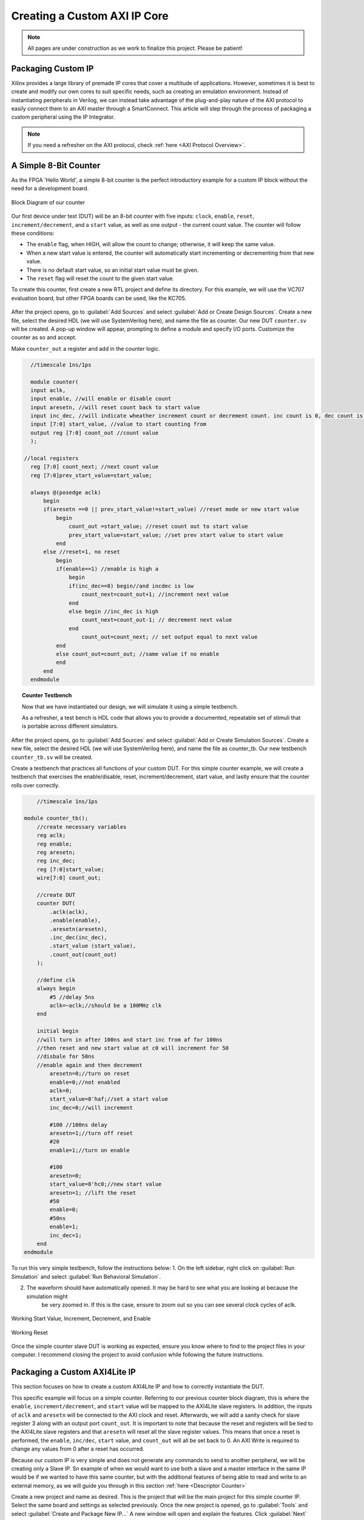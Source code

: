 .. _Counter:

=============================
Creating a Custom AXI IP Core
=============================

.. Note:: All pages are under construction as we work to finalize this project. Please be patient! 

.. _Packaging Custom IP:

Packaging Custom IP
-------------------

Xilinx provides a large library of premade IP cores that cover a multitude of applications. However,
sometimes it is best to create and modify our own cores to suit specific needs, such as creating
an emulation environment. Instead of instantiating peripherals in Verilog, we can instead take 
advantage of the plug-and-play nature of the AXI protocol to easily connect them to an AXI master
through a SmartConnect. This article will step through the process of packaging a custom 
peripheral using the IP Integrator. 

.. Note:: If you need a refresher on the AXI protocol, check :ref:`here <AXI Protocol Overview>`.

.. _Simple Counter:

A Simple 8-Bit Counter
----------------------

As the FPGA 'Hello World', a simple 8-bit counter is the perfect introductory example for a 
custom IP block without the need for a development board. 

.. figure:: /images/DUT/counter_bd.JPG
    :alt: Counter block diagram
    :align: center

    Block Diagram of our counter

Our first device under test (DUT) will be an 8-bit counter with five inputs: ``clock``, ``enable``,
``reset``, ``increment/decrement``, and a ``start`` value, as well as one output - the current
count value. The counter will follow these conditions:

-   The ``enable`` flag, when HIGH, will allow the count to change; otherwise, it will keep the same value.
-   When a new start value is entered, the counter will automatically start incrementing or decrementing from
    that new value.
-   There is no default start value, so an initial start value must be given.
-   The ``reset`` flag will reset the count to the given start value.

To create this counter, first create a new RTL project and define its directory. For this example, we
will use the VC707 evaluation board, but other FPGA boards can be used, like the KC705. 

.. figure:: /images/mig7/board_select.png
    :alt: Board select
    :align: center

After the project opens, go to :guilabel:`Add Sources` and select :guilabel:`Add or Create Design Sources`. 
Create a new file, select the desired HDL (we will use SystemVerilog here), and name the file as counter. 
Our new DUT ``counter.sv`` will be created. A pop-up window will appear, prompting to define a module
and specify I/O ports. Customize the counter as so and accept. 

|blank| |pic1| |blank| |pic2|

.. |pic1| image:: /images/DUT/counter_new.png
   :alt: New counter
   :width: 20%

.. |pic2| image:: /images/DUT/counter_ports.png
   :alt: Counter ports
   :width: 30%

.. |blank| image:: /images/logos/blank.png
   :width: 15%
   :class: no-scaled-link

Make ``counter_out`` a register and add in the counter logic.

.. code-block:: verilog

    //timescale 1ns/1ps

    module counter( 
    input aclk,
    input enable, //will enable or disable count
    input aresetn, //will reset count back to start value
    input inc_dec, //will indicate wheather increment count or decrement count. inc count is 0, dec count is 1
    input [7:0] start_value, //value to start counting from
    output reg [7:0] count_out //count value
    );
  
  //local registers  
    reg [7:0] count_next; //next count value
    reg [7:0]prev_start_value=start_value;
    
    always @(posedge aclk)
        begin
        if(aresetn ==0 || prev_start_value!=start_value) //reset mode or new start value
            begin
                count_out =start_value; //reset count out to start value
                prev_start_value=start_value; //set prev start value to start value
            end 
        else //reset=1, no reset
            begin
            if(enable==1) //enable is high a
                begin
                if(inc_dec==0) begin//and incdec is low
                    count_next=count_out+1; //increment next value
                end 
                else begin //inc_dec is high
                    count_next=count_out-1; // decrement next value
                end
                    count_out=count_next; // set output equal to next value
            end
            else count_out=count_out; //same value if no enable
            end
        end                
    endmodule
..

.. topic:: Counter Testbench

    Now that we have instantiated our design, we will simulate it using a simple testbench. 
    
    As a refresher, a test bench is HDL code that allows you to provide a documented, 
    repeatable set of stimuli that is portable across different simulators. 

After the project opens, go to :guilabel:`Add Sources` and select :guilabel:`Add or Create Simulation Sources`. 
Create a new file, select the desired HDL (we will use SystemVerilog here), and name the file as counter_tb. 
Our new testbench ``counter_tb.sv`` will be created. 

Create a testbench that practices all functions of your custom DUT. For this simple counter example, 
we will create a testbench that exercises the enable/disable, reset, increment/decrement, start value, and 
lastly ensure that the counter rolls over correctly.

.. code-block:: SystemVerilog

        //timescale 1ns/1ps

    module counter_tb();
        //create necessary variables
        reg aclk; 
        reg enable;
        reg aresetn;
        reg inc_dec;
        reg [7:0]start_value;
        wire[7:0] count_out;

        //create DUT
        counter DUT(
            .aclk(aclk),
            .enable(enable),
            .aresetn(aresetn),
            .inc_dec(inc_dec),
            .start_value (start_value),
            .count_out(count_out)
        );

        //define clk
        always begin
            #5 //delay 5ns
            aclk=~aclk;//should be a 100MHz clk
        end

        initial begin
        //will turn in after 100ns and start inc from af for 100ns
        //then reset and new start value at c0 will increment for 50
        //disbale for 50ns
        //enable again and then decrement
            aresetn=0;//turn on reset
            enable=0;//not enabled
            aclk=0;
            start_value=8'haf;//set a start value
            inc_dec=0;//will increment
            
            #100 //100ns delay
            aresetn=1;//turn off reset
            #20
            enable=1;//turn on enable
            
            #100
            aresetn=0;
            start_value=8'hc0;//new start value
            aresetn=1; //lift the reset
            #50
            enable=0;
            #50ns
            enable=1;
            inc_dec=1;
        end
    endmodule

..

To run this very simple testbench, follow the instructions below:
1. On the left sidebar, right click on :guilabel:`Run Simulation` and select :guilabel:`Run Behavioral Simulation`.

2. The waveform should have automatically opened. It may be hard to see what you are looking at because the simulation might 
    be very zoomed in. If this is the case, ensure to zoom out so you can see several clock cycles of aclk. 

.. figure:: /images/DUT/behav_sim_diagram.JPG
    :alt: Working rollover
    :align: center

    Working Start Value, Increment, Decrement, and Enable

.. figure:: /images/DUT/counter_reset.png
    :alt: Working reset
    :align: center

    Working Reset

Once the simple counter slave DUT is working as expected, ensure you know where to find to the project files in your computer.
I recommend closing the project to avoid confusion while following the future instructions. 

.. _Packaging Counter:

Packaging a Custom AXI4Lite IP
-------------------------------

This section focuses on how to create a custom AXI4Lite IP and how to correctly instantiate the DUT.

This specific example will focus on a simple counter. Referring to our previous counter block diagram, 
this is where the ``enable``, ``increment/decrement``, and ``start`` value will be mapped to the AXI4Lite 
slave registers. In addition, the inputs of ``aclk`` and ``aresetn`` will be connected to the AXI clock 
and reset. Afterwards, we will add a sanity check for slave register 3 along with an output port ``count_out``. 
It is important to note that because the reset and registers will be tied to the AXI4Lite slave registers and 
that ``aresetn`` will reset all the slave register values. This means that once a reset is performed, the 
``enable``, ``inc/dec``, ``start`` value, and ``count_out`` will all be set back to 0. An AXI Write is required 
to change any values from 0 after a reset has occurred.

Because our custom IP is very simple and does not generate any commands to send to another peripheral, we will be
creating only a Slave IP. Sn example of when we would want to use both a slave and a master interface in the same IP
would be if we wanted to have this same counter, but with the additional features of being able to read and write 
to an external memory, as we will guide you through in this section :ref:`here <Descriptor Counter>`

Create a new project and name as desired. This is the project that will be the main project for this simple counter IP.
Select the same board and settings as selected previously. Once the new project is opened, go to :guilabel:`Tools` and 
select :guilabel:`Create and Package New IP...` A new window will open and explain the features. Click :guilabel:`Next` and 
select :guilabel:`Create AXI4Peripheral`. Name the IP as desired and select :guilabel:`Next`. Adding and subtracting new 
interfaces can be done with the :guilabel:`+` and :guilabel:`-` buttons. Remember to select the desired 
*Interface Type*, *Interface Mode*, *Data Width*, and *Number of Registers*. For a counter, modify the parameters 
as shown in the image below. These parameters mean that there will be only one interface - an AXI4Lite slave with 4 registers, 
each with a data width 32 bits. When finished, click :guilabel:`Next`.

.. figure:: /images/DUT/23_add_interfaces.JPG
    :alt: Counter IP Parameters
    :align: center

    Add Interfaces to AXI4 peripheral

Select :guilabel:`Edit IP` and click :guilabel:`Finish`. A new design source and IP Packager will open. The next step 
is to add our DUT (counter) into this project. In order to do this select :guilabel:`Add Sources` and select 
:guilabel:`Add or Create Design Sources`. Select :guilabel:`next` and :guilabel:`Add Files` to add your DUT. Once you 
have correctly selected your DUT, it will appear in the window. When you select :guilabel:`Finish`, the file will be 
successfully added to your Sources window.

.. figure:: /images/DUT/25_new_windoe.JPG
    :alt: Counter Source Design
    :align: center

    DUT successfully added to Design Sources

The DUT needs to be correctly instantiated into the custom AXI IP. In order to do this, open the file ending with ``_S00_AXI`` 
as it's name. When we created this AXI Peripheral, we selected 4 registers with 32 bits of data. Those registers are 
shown in this file as ``slv_reg0-3``. These are where we are going to store the necessary data for our instantiated DUT.
The changes that should be made are listed below: 

.. Important:: If you wish to download the _S00_AXI file directly, go :download:`here </files/DUT_counter/myip_counter_v1_0_S00_AXI.v>`. 

-  Create a User Defined output port, which will be a wire and 8 bits wide, called ``count_out``. 

.. figure:: /images/DUT/29_user_defined_port.JPG
    :alt: Instansiation Define Ports
    :align: center

    Adding Output Port to the Slave File

-   Scroll down and instantiate the DUT under where it says :guilabel:`Add User Logic Here`. Include the necessary parameters. 
    In this counter, tie ``slv_reg0`` bit 0 to ``enable``, ``increment/decrement`` to ``slv_reg0`` bit 1 and ``start`` value to 
    ``slv_reg1`` bits 7-0. Tie the clock and reset to the slave AXI clock and reset. 

.. figure:: /images/DUT/30_user_logic.JPG
    :alt: Add User Logic
    :align: center

    Adding User Logic DUT to the Slave File

-   Use slv_reg3 as a sanity check. Set ``slv_reg3`` to *abcd1234*. This means that everytime ``slv_reg3`` is read it will 
    always be *abcd1234*. 

.. figure:: /images/DUT/31_sanity_check.JPG
    :alt: Sanity Check
    :align: center

    Adding a Sanity Check to the Slave File

The custom counter is correctly instantiated into the file ending in ``_S00_AXI``. Now it is necessary to instantiate
this counter into the top file. There are two steps necessary to do this:

-   We must add our output port ``count_out`` in the ports of the AXI slave bus interface ``S00_AXI``.

 .. figure:: /images/DUT/32_top_file_output.JPG
    :alt: Top File Add Ports
    :align: center

    Adding Output Port to Top File

-   Add the ports to the instancation of the AXI bus interface ``S00_AXI``.  

 .. figure:: /images/DUT/33_instanciate_top.JPG
    :alt: Add ports to AXI Bus Interface Top File
    :align: center

    Adding Ports to AXI Bus Interface in Top

.. Important:: If you want to download the top file instead, go :download:`here </files/DUT_counter/myip_counter_v1_0.v>`. 

Now that the DUT is correctly instantiated, the next step is to open the Package IP tab. Under :guilabel:`Packaging Steps`,
verify that every category has a green check mark next to it. In order to achieve this, click on a category such as
:guilabel:`File Groups` and select :guilabel:`Merge changes from File Groups Wizard`. This will automatically merge the changes 
made. Continue this with all of the necessary categories. 

Once at the :guilabel:`Review and Package` category, click :guilabel:`IP has been modified` and then click :guilabel:`Re-Package IP`
at the bottom of the window. A new window will pop up and tell you the directory of your IP. Keep note of this directory in case
you might need to add the repository to a new project. 

Once the IP has been correctly packaged, you will be prompted :guilabel:`Do you want to close the project`. Select :guilabel:`Yes`
and the project that you were editing the IP will be closed, however, the "main project" that we created at the beginning of this section
will still be open.

.. _Add Custom IP to a Design:

Adding a Custom AXI IP to a Design
----------------------------------

This section will walk through how to add the packaged custom IP to a block diagram and test its functionality with AXI VIP.

If you have been following along with us, congratulations! The custom IP is now correctly packaged! The project made earlier in 
this tutorial should still be open. The repository for our IP was automatically added to this project, so integrating it into a 
block design is very straightforward. 

-   Select :guilabel:`Create New Block Design` and name it as desired.

-   A new window will open. Select the :guilabel:`+` to add IP into the block design. Look for the custom IP that was just 
    created and add it to the block design. 
    
.. figure:: /images/DUT/37_add_custom_ip.JPG
    :alt: Add Custom IP to BD
    :align: center

    Add Custom IP to Block Diagram

-   Add the AXI VIP from the IP catalog. Double click on the AXI VIP and make it a **Master** and change the interface mode 
    to *manual* for protocol, and change it to **AXI4LITE**. Select :guilabel:`OK`.

.. figure:: /images/DUT/38_axi_vip.JPG
    :alt: AXI VIP Parameters
    :align: center

    Add AXI VIP Parameters

-   Connect the Master port of the AXI VIP to the slave of the counter. 

-   Make the ``clock``and ``reset``ports of the AXI VIP external. In order to do this, right click on the signal such as **aclk** of 
    the AXI VIP and select :guilabel:`make external`. Once the clock and reset of the AXI VIP are external, drag the clock and reset 
    of the counter IP to connect with the appropriate external signal.
    
-   On the counter IP, make the``count_out`` ports external.

.. figure:: /images/DUT/39_block diagram.JPG
    :alt: Simple Counter Block Diagram
    :align: center

    Simple Counter Block Diagram

-   Go to the :guilabel:`Address Editor` tab and right-click on the custom AXI IP. Click :guilabel:`Assign`. This will
    automatically assign the address range for this IP. Keep note of it for the test bench; for example, the assigned base address may be 
    a hex value like ``0x44A0_0000``. If the address editor is not apparent on your screen, complete the next step and you will recieve an
    error to assign addresses, and the address editor will appear. 

-   Go back to the block diagram and right-click on a blank spot in the design. Select :guilabel:`Validate Design`. 

-   The next step is to create a wrapper file which turns the block diagram into HDL. To do this go to the :guilabel:`Sources`
    and right-click on the source for your block diagram (the default name is ``design_1`` or something similar). Select 
    :guilabel:`Create HDL Wrapper` and then :guilabel:`Let Vivado manage wrapper and auto-update`. 

-   The next step is to create a testbench to ensure the custom AXI IP works as intended. 

.. _Creating a Testbench for a Custom DUT:

Creating a Testbench for a Custom DUT
-------------------------------------

This section will walk through the necessary parts to make a testbench.

After the project opens, go to :guilabel:`Add Sources` and select :guilabel:`Add or Create Simulation Sources`. 
Create a new file, select the desired HDL (we will use SystemVerilog here), and name the file as desired (this example is called counter_ip_tb. 
Our new testbench ``counter_ip_tb.sv`` will be created. 

When using the AXI VIP, there are two packages that you must import.

.. Note:: The packages will be underlined in red and appear as a syntax error. This is a Vivado bug and can be safely ignored.

The first package ``axi_vip_pkg::*;`` needs to be copied directly. The second package is a hierarchy path that may be different for you.
The file hierarchy should be found from the sources tab.  

.. figure:: /images/DUT/52_hierarchy.JPG
    :alt: Hierarchy
    :align: center

    AXI VIP Component Hierarchy

An example of the two imported packages for this hierarchy are shown below:
.. figure:: /images/DUT/40_packages.JPG
    :alt: Import Packages Example
    :align: center

    Import Packages Example

Be sure to import these packages before the ``module your_testbench_name``.

Next, after the autogenerated *module counter_ip_tb();* (counter_ip_tb will be replaced with what you named your testbench), make sure to
add a clk and reset bit and initialize them both to zero. 

After this, create names for both the addresses and data that will be sent (this is optional, you can instead insert the addresses and data 
directly into the commands). 

Next, instantiate the block design from the wrapper file. 

From there, it is necessary to create a master agent vip, create an agent, and start the agent (using appropriate hiarchy as well).

.. figure:: /images/DUT/53_vip_master_agent.JPG
    :alt: VIP Master Agent
    :align: center

    Create and Start Master Agent for VIP

This master agent is for the AXI Verification IP and allows for you to simulate the custom IP recieving read and write transactions.
It is important to recognize that the AXI VIP is just for simulation purposes and allows us to test our custom DUT without building the
entire infrastructure around it.

From here, create the necessary logic to test all aspects of the custom DUT. It is important to note that this logic will be executed 
sequentially, so ensure you have delays large enough to allow the necessary transactions enough time to complete.  For this simple 
counter example, the code is provided and also avalible for direct download below.

Becuase this simple DUT is an 8 bit counter, with an enable, increment/decrement, start value, and sanity check register the testbench 
below exercises all of these features.
Here is a quick outline of the testbench logic:
    - Enables the counter in increment mode
    - Write a start value to the counter and read it back to ensure it worked
    - Write a new value AF to the start value
    - Disable the counter
    - Enable it again in increment mode
    - Change to decrement mode
    - Write new start value 11 to counter
    - Read sanity check register (should always be abcd1234 even if write to it)
    - Exercise the reset
    - Enable counter and read value of start register 



.. Important:: If you want to download the testbench file directly, go :download:`here </files/DUT_counter/counter_ip_tb.sv>`. 
    
.. code-block:: SystemVerilog

    //timescale 1ns / 1ps

    //import necessary packages
    import axi_vip_pkg::*;
    import design_1_axi_vip_0_0_pkg::*;

    module counter_ip_tb();

    bit aclk = 0;
    bit aresetn = 0;
    logic[7:0] count_out;

    xil_axi_ulong base_reg=32'h44A00000; //slv_reg0 is base reg enable bit is LSB, reg increment/decrement setting is bit 1
    xil_axi_ulong start_value_reg = 32'h44A00004; //reg for start value. slv_reg1 is 4 away from base
    xil_axi_ulong sanity_check_reg = 32'h44A000C; //sanity check reg. slv_reg3 which is 12 away from base reg
    xil_axi_prot_t prot = 0;
    xil_axi_resp_t resp;
    //data to set settings
    bit[31:0] enable_data = 32'h00000001; //bit 0 is tied to enable. high will enable. this data will also set inc/dec to increment (0001)
    bit[31:0] disable_data=32'h00000000;//disable the enable and inc/dec set back to increment (0010)
    bit[31:0] inc_dec =32'h00000003;//bit 1 is tied to inc/dec. high is decrement. this will set decrement and enable (0011)
    //test data
    bit[31:0] test_data1 = 32'h000000C0; 
    bit[31:0] test_data2 = 32'h000000AF;
    bit[31:0] test_data3 = 32'h00000011;
    bit[31:0] sanity_data;

    //instantiate block design//
    design_1_wrapper DUT(
    .aclk_0(aclk),
    .aresetn_0(aresetn),
    .count_out_0(count_out)
    );

    //initialize AXI Master Agent
    //create master agent vip
        design_1_axi_vip_0_0_mst_t      master_agent;
        
        always begin
        #5
        aclk=~aclk;//100mhz clk
        end
    //create agent and start
        initial begin 
        master_agent=new("master vip agent",DUT.design_1_i.axi_vip_0.inst.IF); 
        master_agent.start_master();
        
        #100
        aresetn = 1; //turn off reset
        
        //enable
        #50
        master_agent.AXI4LITE_WRITE_BURST(base_reg, prot, enable_data, resp); //write to enable. increment mode
        
        //test read and write
        #100
        master_agent.AXI4LITE_WRITE_BURST(start_value_reg, prot, test_data1, resp); //write data c0 into start value register
        #50
        master_agent.AXI4LITE_READ_BURST(start_value_reg, prot, sanity_data, resp); //read start value reg
        #100
        master_agent.AXI4LITE_WRITE_BURST(start_value_reg, prot, test_data2, resp); //write data2 AF into start reg. still increment mode
    
    //test enable/disable
        #50
        master_agent.AXI4LITE_WRITE_BURST(base_reg, prot, disable_data, resp); //disable. increment mode
        #50
        master_agent.AXI4LITE_WRITE_BURST(base_reg, prot, enable_data, resp); //write to enable. increment mode
        
        //test decrement
        #100
        master_agent.AXI4LITE_WRITE_BURST(base_reg, prot, inc_dec, resp); //write to change to decrement mode
        #100
        master_agent.AXI4LITE_WRITE_BURST(start_value_reg, prot, test_data3, resp); //write data3 11 into start value
        
        //sanity check
        #100
        master_agent.AXI4LITE_READ_BURST(sanity_check_reg, prot, sanity_data, resp); //read sanity check register. should be abcd1234
        
        //test reset
        #100
        aresetn=0;//enable reset
        #100
        aresetn=1;//turn off reset
        
        //enable and read start reg, should be 0 after reset
        #100
        master_agent.AXI4LITE_WRITE_BURST(base_reg, prot, enable_data, resp); //write to enable. increment mode
        #100
        master_agent.AXI4LITE_READ_BURST(start_value_reg, prot, sanity_data, resp); //read start value register
    
        end
        
    endmodule

.. _Interpreting Simulation Waveforms For a Custom DUT:

Interpreting Simulation Waveforms For a Custom DUT
--------------------------------------------------

This section will walk through how to understand the waveforms created from running your testbench for your custom DUT.

1. On the left sidebar, right click on :guilabel:`Run Simulation` and select :guilabel:`Run Behavioral Simulation`.

.. Note:: If you recieve an error, the message will often tell you a file you can locate on your computer that will have more information.
         I highly recommend looking at this text document because it is very helpful when debugging!
         
2. Ensure you are running the simulation long enough to see all actions performed in the testbench by using the TCL command ``run -all``!

3. The waveform should have automatically opened. Add the desired signals that you would like to analyze to the waveform.
   For the simple counter simulation, there are some signals we want to add to the waveform. These are found in the left column under :guilabel:`Scope`. 
   The first signal is ``axi_vip_0``, this will show the reads and writes that we initiate from the ``axi_vip`` in our testbench. 
   In order to add a signal to the waveform, right click on the desired signal and choose :guilabel:`Add to Wave Window`. 
   The next group of signals necessary to add to the waveform are for our custom DUT, in this example labeled ``myip_counter_0``. 

.. figure:: /images/DUT/54_add_waveform.JPG
    :alt: Add signals
    :align: center

    Add Desired Signals to Waveform

4. Once these signals are added to the waveform, zoom out of the waveform so you can see several clock cycles on the screen.
    
5. On the waveform, if you hover over the ``M_AXI`` it will tell you what master axi it is referring to (this will be important 
   once you create more advanced DUTs). The ``M_AXI`` in this case is referring to the ``axi_vip``. This means that in the testbench 
   whenever you use the master agent to perform write or a read it will show up here in the waveform.

6. For this simple counter DUT, the first command we had the ``axi_vip`` perform was to enable the counter. You can see in the 
   that the ``axi_vip`` initiated a write to the address of ``44A0_0000`` and the data it sent was a 1, as shown in the figure below 
   outlined in red.

.. figure:: /images/DUT/read_waveform.jpg
    :alt: Read Waveform
    :align: center

    Simple Counter Waveform of Enable

7. From there, you can scroll down on the waveform to see the ``S_00`` signals. These are the signals for the slave simple counter. 
   It shows that in the slave, the write address is 0 and the data is 1, which is completed at about 220ns. This is what we 
   expect because that is what we need to do to start this simple counter IP. If you return to the previous image you can see 
   that the counter began counting at about 240ns. You can continue to read the waveforms in this manner. 
        
.. Note:: Ensure you are running the simulation long enough to see all actions performed in the testbench by using the TCL command ``run -all``!

.. figure:: /images/DUT/read_waveform_2.jpg
    :alt: Read Waveform2
    :align: center

    Simple Counter Waveform of Enable pt.2
